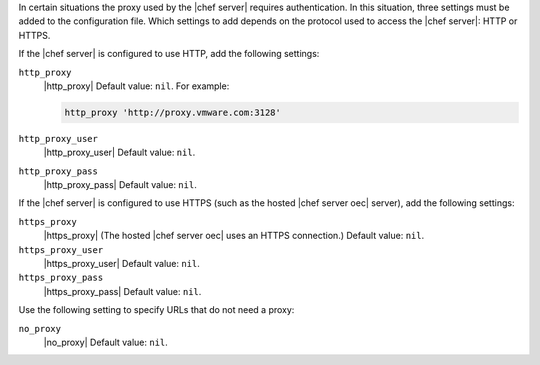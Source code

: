 .. The contents of this file are included in multiple topics.
.. This file should not be changed in a way that hinders its ability to appear in multiple documentation sets.


In certain situations the proxy used by the |chef server| requires authentication. In this situation, three settings must be added to the configuration file. Which settings to add depends on the protocol used to access the |chef server|: HTTP or HTTPS.  

If the |chef server| is configured to use HTTP, add the following settings:

``http_proxy``
   |http_proxy| Default value: ``nil``. For example:

   .. code-block:: ruby

      http_proxy 'http://proxy.vmware.com:3128'

``http_proxy_user``
   |http_proxy_user| Default value: ``nil``.

``http_proxy_pass``
   |http_proxy_pass| Default value: ``nil``.

If the |chef server| is configured to use HTTPS (such as the hosted |chef server oec| server), add the following settings:

``https_proxy``
   |https_proxy| (The hosted |chef server oec| uses an HTTPS connection.) Default value: ``nil``.

``https_proxy_user``
   |https_proxy_user| Default value: ``nil``.

``https_proxy_pass``
   |https_proxy_pass| Default value: ``nil``.

Use the following setting to specify URLs that do not need a proxy:

``no_proxy``
   |no_proxy| Default value: ``nil``.
